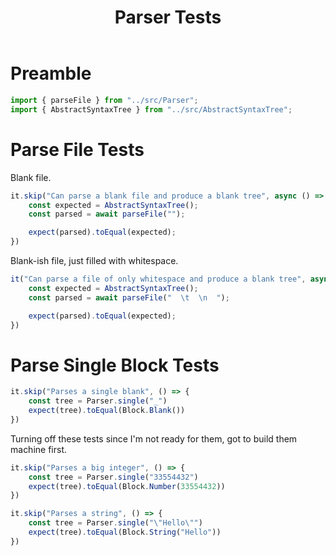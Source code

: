 #+TITLE: Parser Tests
#+PROPERTY: header-args    :comments both :tangle ../test/Parser.test.js

* Preamble

#+begin_src js
import { parseFile } from "../src/Parser";
import { AbstractSyntaxTree } from "../src/AbstractSyntaxTree";
#+end_src

* Parse File Tests

Blank file.

#+begin_src js
it.skip("Can parse a blank file and produce a blank tree", async () => {
    const expected = AbstractSyntaxTree();
    const parsed = await parseFile("");

    expect(parsed).toEqual(expected);
})
#+end_src

Blank-ish file, just filled with whitespace.

#+begin_src js
it("Can parse a file of only whitespace and produce a blank tree", async () => {
    const expected = AbstractSyntaxTree();
    const parsed = await parseFile("  \t  \n  ");

    expect(parsed).toEqual(expected);
})
#+end_src

* Parse Single Block Tests

#+begin_src js
it.skip("Parses a single blank", () => {
    const tree = Parser.single("_")
    expect(tree).toEqual(Block.Blank())
})
#+end_src

Turning off these tests since I'm not ready for them, got to build them machine first.

#+begin_src js
it.skip("Parses a big integer", () => {
    const tree = Parser.single("33554432")
    expect(tree).toEqual(Block.Number(33554432))
})

it.skip("Parses a string", () => {
    const tree = Parser.single("\"Hello\"")
    expect(tree).toEqual(Block.String("Hello"))
})
#+end_src
